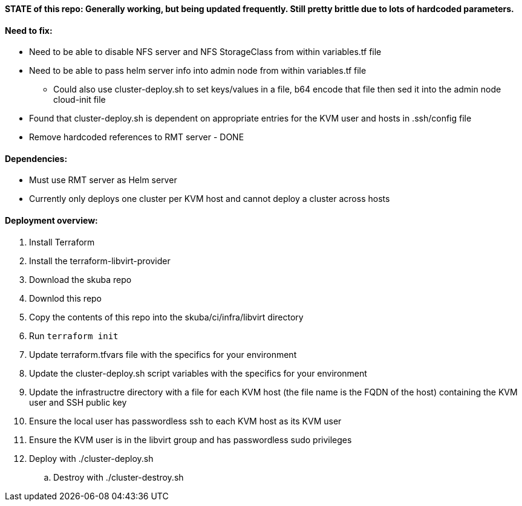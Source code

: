 ==== STATE of this repo: Generally working, but being updated frequently. Still pretty brittle due to lots of hardcoded parameters.


==== Need to fix:
* Need to be able to disable NFS server and NFS StorageClass from within variables.tf file
* Need to be able to pass helm server info into admin node from within variables.tf file
** Could also use cluster-deploy.sh to set keys/values in a file, b64 encode that file then sed it into the admin node cloud-init file
* Found that cluster-deploy.sh is dependent on appropriate entries for the KVM user and hosts in .ssh/config file
* Remove hardcoded references to RMT server - DONE

==== Dependencies:
* Must use RMT server as Helm server 
* Currently only deploys one cluster per KVM host and cannot deploy a cluster across hosts

==== Deployment overview:
. Install Terraform
. Install the terraform-libvirt-provider
. Download the skuba repo
. Downlod this repo
. Copy the contents of this  repo into the skuba/ci/infra/libvirt directory
. Run `terraform init`
. Update terraform.tfvars file with the specifics for your environment
. Update the cluster-deploy.sh script variables with the specifics for your environment
. Update the infrastructre directory with a file for each KVM host (the file name is the FQDN of the host) containing the KVM user and SSH public key
. Ensure the local user has passwordless ssh to each KVM host as its KVM user 
. Ensure the KVM user is in the libvirt group and has passwordless sudo privileges
//. Start ssh-agent with the ssh key that provides passwordless ssh access
. Deploy with ./cluster-deploy.sh
.. Destroy with ./cluster-destroy.sh


// vim: set syntax=asciidoc:

